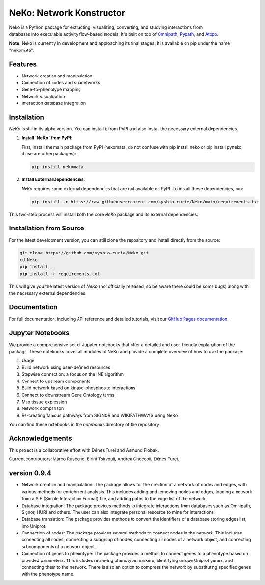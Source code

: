 =========================
NeKo: Network Konstructor
=========================

.. figure:: docs/src/neko_logo.png
   :align: right
   :figwidth: 50px
   :alt: NeKo Logo

.. image:: https://github.com/sysbio-curie/Neko/actions/workflows/build.yaml/badge.svg
   :target: https://github.com/sysbio-curie/Neko/actions/workflows/build.yaml
   :alt: Tests

.. image:: https://img.shields.io/badge/docs-latest-brightgreen.svg
   :target: https://sysbio-curie.github.io/Neko/
   :alt: Documentation

Neko is a Python package for extracting, visualizing, converting, and studying interactions from databases into executable activity flow-based models. It's built on top of `Omnipath <https://github.com/saezlab/omnipath>`_, `Pypath <https://github.com/saezlab/pypath>`_, and `Atopo <https://github.com/druglogics/atopo>`_.

**Note**: Neko is currently in development and approaching its final stages. It is available on pip under the name "nekomata".

Features
--------

- Network creation and manipulation
- Connection of nodes and subnetworks
- Gene-to-phenotype mapping
- Network visualization
- Interaction database integration

Installation
------------

`NeKo` is still in its alpha version. You can install it from PyPI and also install the necessary external dependencies.

1. **Install `NeKo` from PyPI**:

   First, install the main package from PyPI (nekomata, do not confuse with pip install neko or pip install pyneko, those are other packages):

   .. code-block:: bash

       pip install nekomata

2. **Install External Dependencies**:

   `NeKo` requires some external dependencies that are not available on PyPI. To install these dependencies, run:

   .. code-block:: bash

       pip install -r https://raw.githubusercontent.com/sysbio-curie/Neko/main/requirements.txt

This two-step process will install both the core `NeKo` package and its external dependencies.

Installation from Source
------------------------

For the latest development version, you can still clone the repository and install directly from the source:

.. code-block:: bash

    git clone https://github.com/sysbio-curie/Neko.git
    cd Neko
    pip install .
    pip install -r requirements.txt

This will give you the latest version of `NeKo` (not officially released, so be aware there could be some bugs) along with the necessary external dependencies.


Documentation
-------------

For full documentation, including API reference and detailed tutorials, visit our `GitHub Pages documentation <https://sysbio-curie.github.io/Neko/>`_.

Jupyter Notebooks
-----------------

We provide a comprehensive set of Jupyter notebooks that offer a detailed and user-friendly explanation of the package. These notebooks cover all modules of NeKo and provide a complete overview of how to use the package:


1) Usage
2) Build network using user-defined resources
3) Stepwise connection: a focus on the INE algorithm
4) Connect to upstream components
5) Build network based on kinase-phosphosite interactions
6) Connect to downstream Gene Ontology terms.
7) Map tissue expression
8) Network comparison
9) Re-creating famous pathways from SIGNOR and WIKIPATHWAYS using NeKo


You can find these notebooks in the `notebooks` directory of the repository.

Acknowledgements
----------------

This project is a collaborative effort with Dénes Turei and Asmund Flobak.

Current contributors: Marco Ruscone, Eirini Tsirvouli, Andrea Checcoli, Dénes Turei.

version 0.9.4
--------------

- Network creation and manipulation: The package allows for the creation of a network of nodes and edges, with various methods for enrichment analysis. This includes adding and removing nodes and edges, loading a network from a SIF (Simple Interaction Format) file, and adding paths to the edge list of the network.
- Database integration: The package provides methods to integrate interactions from databases such as Omnipath, Signor, HURI and others. The user can also integrate personal resource to mine for interactions.
- Database translation: The package provides methods to convert the identifiers of a database storing edges list, into Uniprot.
- Connection of nodes: The package provides several methods to connect nodes in the network. This includes connecting all nodes, connecting a subgroup of nodes, connecting all nodes of a network object, and connecting subcomponents of a network object.
- Connection of genes to phenotype: The package provides a method to connect genes to a phenotype based on provided parameters. This includes retrieving phenotype markers, identifying unique Uniprot genes, and connecting them to the network. There is also an option to compress the network by substituting specified genes with the phenotype name.
